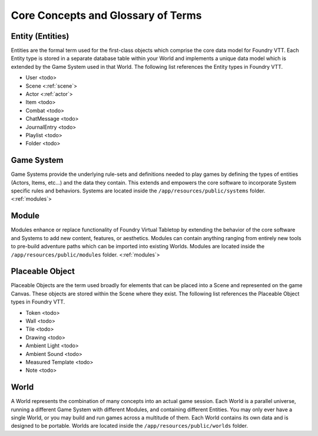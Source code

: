 .. _glossary:

Core Concepts and Glossary of Terms
***********************************

Entity (Entities)
-----------------

Entities are the formal term used for the first-class objects which comprise the core data model for Foundry VTT.
Each Entity type is stored in a separate database table within your World and implements a unique data model which
is extended by the Game System used in that World. The following list references the Entity types in Foundry VTT.

* User <todo>
* Scene <:ref:`scene`>
* Actor <:ref:`actor`>
* Item <todo>
* Combat <todo>
* ChatMessage <todo>
* JournalEntry <todo>
* Playlist <todo>
* Folder <todo>

Game System
-----------

Game Systems provide the underlying rule-sets and definitions needed to play games by defining the types of entities
(Actors, Items, etc...) and the data they contain. This extends and empowers the core software to incorporate System
specific rules and behaviors. Systems are located inside the ``/app/resources/public/systems`` folder. <:ref:`modules`>

Module
------

Modules enhance or replace functionality of Foundry Virtual Tabletop by extending the behavior of the core software
and Systems to add new content, features, or aesthetics. Modules can contain anything ranging from entirely new tools
to pre-build adventure paths which can be imported into existing Worlds. Modules are located inside the
``/app/resources/public/modules`` folder. <:ref:`modules`>

Placeable Object
----------------

Placeable Objects are the term used broadly for elements that can be placed into a Scene and represented on the game
Canvas. These objects are stored within the Scene where they exist. The following list references the Placeable Object
types in Foundry VTT.

* Token <todo>
* Wall <todo>
* Tile <todo>
* Drawing <todo>
* Ambient Light <todo>
* Ambient Sound <todo>
* Measured Template <todo>
* Note <todo>

World
-----

A World represents the combination of many concepts into an actual game session. Each World is a parallel universe,
running a different Game System with different Modules, and containing different Entities. You may only ever have a
single World, or you may build and run games across a multitude of them. Each World contains its own data and is
designed to be portable. Worlds are located inside the ``/app/resources/public/worlds`` folder.

